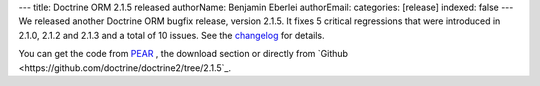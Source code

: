 ---
title: Doctrine ORM 2.1.5 released
authorName: Benjamin Eberlei 
authorEmail: 
categories: [release]
indexed: false
---
We released another Doctrine ORM bugfix release, version 2.1.5. It fixes 5
critical regressions that were introduced in 2.1.0, 2.1.2 and 2.1.3 and a total
of 10 issues. See the
`changelog <http://www.doctrine-project.org/jira/browse/DDC/fixforversion/10170>`_
for details.

You can get the code from `PEAR <http://pear.doctrine-project.org>`_ , the
download section or directly from
`Github <https://github.com/doctrine/doctrine2/tree/2.1.5`_.

